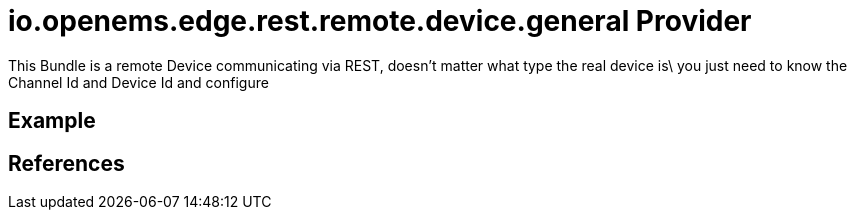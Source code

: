 # io.openems.edge.rest.remote.device.general Provider

This Bundle is a remote Device communicating via REST, doesn't matter what type the real device is\
you just need to know the Channel Id and Device Id and configure

## Example

## References

